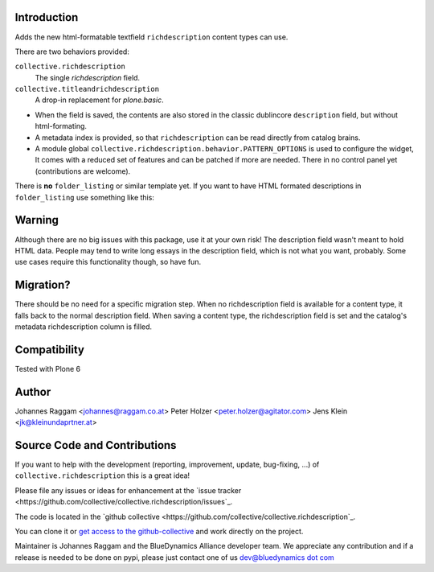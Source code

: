Introduction
============

Adds the new html-formatable textfield ``richdescription`` content types can use.

There are two behaviors provided:

``collective.richdescription``
    The single `richdescription` field.

``collective.titleandrichdescription``
    A drop-in replacement for `plone.basic`.

- When the field is saved, the contents are also stored in the classic dublincore ``description`` field, but without html-formating.
- A metadata index is provided, so that ``richdescription`` can be read directly from catalog brains.
- A module global ``collective.richdescription.behavior.PATTERN_OPTIONS`` is used to configure the widget,
  It comes with a reduced set of features and can be patched if more are needed.
  There in no control panel yet (contributions are welcome).

There is **no** ``folder_listing`` or similar template yet.
If you want to have HTML formated descriptions in ``folder_listing`` use something like this:

.. code-block: XML

    <tal:block
      tal:define="item_description item/richdescription|nothing;
                  item_description python:item_description or item.Description;">
      <p class="akaDescription"
        tal:condition="item_description"
        tal:content="structure item_description">DESCRIPTION</p>
    </tal:block>


Warning
=======

Although there are no big issues with this package, use it at your own risk!
The description field wasn't meant to hold HTML data.
People may tend to write long essays in the description field, which is not what you want, probably.
Some use cases require this functionality though, so have fun.


Migration?
==========

There should be no need for a specific migration step.
When no richdescription field is available for a content type, it falls back to the normal description field.
When saving a content type, the richdescription field is set and the catalog's metadata richdescription column is filled.


Compatibility
=============

Tested with Plone 6


Author
======

Johannes Raggam <johannes@raggam.co.at>
Peter Holzer <peter.holzer@agitator.com>
Jens Klein <jk@kleinundaprtner.at>


Source Code and Contributions
=============================

If you want to help with the development (reporting, improvement, update, bug-fixing, ...) of ``collective.richdescription`` this is a great idea!

Please file any issues or ideas for enhancement at the `issue tracker <https://github.com/collective/collective.richdescription/issues`_.

The code is located in the `github collective <https://github.com/collective/collective.richdescription`_.

You can clone it or `get access to the github-collective <http://collective.github.com/>`_ and work directly on the project.

Maintainer is Johannes Raggam and the BlueDynamics Alliance developer team. We appreciate any contribution and if a release is needed to be done on pypi,
please just contact one of us `dev@bluedynamics dot com <mailto:dev@bluedynamics.com>`_

